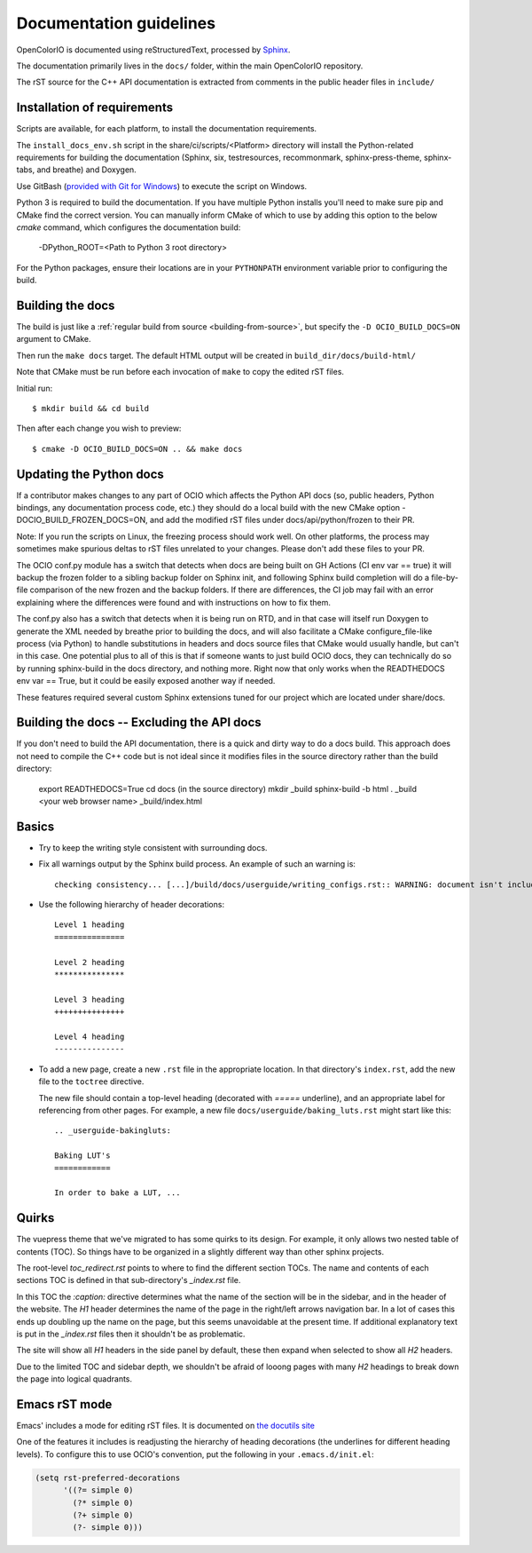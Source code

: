 ..
  SPDX-License-Identifier: CC-BY-4.0
  Copyright Contributors to the OpenColorIO Project.

.. _documentation-guidelines:

Documentation guidelines
========================

OpenColorIO is documented using reStructuredText, processed by
`Sphinx <http://sphinx-doc.org/>`__.

The documentation primarily lives in the ``docs/`` folder, within the
main OpenColorIO repository.

The rST source for the C++ API documentation is extracted from
comments in the public header files in ``include/``

Installation of requirements
****************************

Scripts are available, for each platform, to install the documentation 
requirements.

The ``install_docs_env.sh`` script in the share/ci/scripts/<Platform> directory
will install the Python-related requirements for building the documentation
(Sphinx, six, testresources, recommonmark, sphinx-press-theme, sphinx-tabs,
and breathe) and Doxygen.  

Use GitBash (`provided with Git for Windows <https://gitforwindows.org/>`_) to 
execute the script on Windows.

Python 3 is required to build the documentation. If you have multiple Python
installs you'll need to make sure pip and CMake find the correct version. You 
can manually inform CMake of which to use by adding this option to the below 
`cmake` command, which configures the documentation build:

    -DPython_ROOT=<Path to Python 3 root directory>

For the Python packages, ensure their locations are in your ``PYTHONPATH`` 
environment variable prior to configuring the build.

Building the docs
*****************

The build is just like a :ref:`regular build from source <building-from-source>`,
but specify the ``-D OCIO_BUILD_DOCS=ON`` argument to CMake.

Then run the ``make docs`` target. The default HTML output will be
created in ``build_dir/docs/build-html/``

Note that CMake must be run before each invocation of ``make`` to copy
the edited rST files.

Initial run::

    $ mkdir build && cd build

Then after each change you wish to preview::

    $ cmake -D OCIO_BUILD_DOCS=ON .. && make docs

Updating the Python docs
************************

If a contributor makes changes to any part of OCIO which affects the Python API docs 
(so, public headers, Python bindings, any documentation process code, etc.) they should 
do a local build with the new CMake option -DOCIO_BUILD_FROZEN_DOCS=ON, and add the 
modified rST files under docs/api/python/frozen to their PR.

Note: If you run the scripts on Linux, the freezing process should work well.  On other 
platforms, the process may sometimes make spurious deltas to rST files unrelated to your 
changes.  Please don't add these files to your PR.

The OCIO conf.py module has a switch that detects when docs are being built on GH Actions 
(CI env var == true) it will backup the frozen folder to a sibling backup folder on Sphinx 
init, and following Sphinx build completion will do a file-by-file comparison of the new 
frozen and the backup folders. If there are differences, the CI job may fail with an error 
explaining where the differences were found and with instructions on how to fix them.

The conf.py also has a switch that detects when it is being run on RTD, and in that case 
will itself run Doxygen to generate the XML needed by breathe prior to building the docs, 
and will also facilitate a CMake configure_file-like process (via Python) to handle 
substitutions in headers and docs source files that CMake would usually handle, but can't 
in this case. One potential plus to all of this is that if someone wants to just build 
OCIO docs, they can technically do so by running sphinx-build in the docs directory, and 
nothing more. Right now that only works when the READTHEDOCS env var == True, but it could 
be easily exposed another way if needed.

These features required several custom Sphinx extensions tuned for our project which are
located under share/docs.

Building the docs -- Excluding the API docs
*******************************************

If you don't need to build the API documentation, there is a quick and dirty way to 
do a docs build.  This approach does not need to compile the C++ code but is not ideal
since it modifies files in the source directory rather than the build directory:

    export READTHEDOCS=True
    cd docs  (in the source directory)
    mkdir _build
    sphinx-build -b html . _build
    <your web browser name> _build/index.html

Basics
******

* Try to keep the writing style consistent with surrounding docs.

* Fix all warnings output by the Sphinx build process. An example of
  such an warning is::

    checking consistency... [...]/build/docs/userguide/writing_configs.rst:: WARNING: document isn't included in any toctree

* Use the following hierarchy of header decorations::

      Level 1 heading
      ===============
  
      Level 2 heading
      ***************
  
      Level 3 heading
      +++++++++++++++
  
      Level 4 heading
      ---------------

* To add a new page, create a new ``.rst`` file in the appropriate
  location. In that directory's ``index.rst``, add the new file to
  the ``toctree`` directive.

  The new file should contain a top-level heading (decorated with
  `=====` underline), and an appropriate label for referencing from
  other pages. For example, a new file
  ``docs/userguide/baking_luts.rst`` might start like this::

      .. _userguide-bakingluts:

      Baking LUT's
      ============

      In order to bake a LUT, ...

Quirks
******

The vuepress theme that we've migrated to has some quirks to its design. For
example, it only allows two nested table of contents (TOC). So things have to be
organized in a slightly different way than other sphinx projects.

The root-level `toc_redirect.rst` points to where to find the different section
TOCs. The name and contents of each sections TOC is defined in that
sub-directory's `_index.rst` file.

In this TOC the `:caption:` directive determines what the name of the section
will be in the sidebar, and in the header of the website. The *H1* header
determines the name of the page in the right/left arrows navigation bar. In a
lot of cases this ends up doubling up the name on the page, but this seems
unavoidable at the present time. If additional explanatory text is put in the
`_index.rst` files then it shouldn't be as problematic.

The site will show all *H1* headers in the side panel by default, these then
expand when selected to show all *H2* headers.

Due to the limited TOC and sidebar depth, we shouldn't be afraid of looong
pages with many *H2* headings to break down the page into logical quadrants.

Emacs rST mode
**************

Emacs' includes a mode for editing rST files. It is documented on `the
docutils site
<http://docutils.sourceforge.net/docs/user/emacs.html>`__

One of the features it includes is readjusting the hierarchy of
heading decorations (the underlines for different heading levels). To
configure this to use OCIO's convention, put the following in your ``.emacs.d/init.el``:

.. code-block:: common-lisp

    (setq rst-preferred-decorations
          '((?= simple 0)
            (?* simple 0)
            (?+ simple 0)
            (?- simple 0)))
